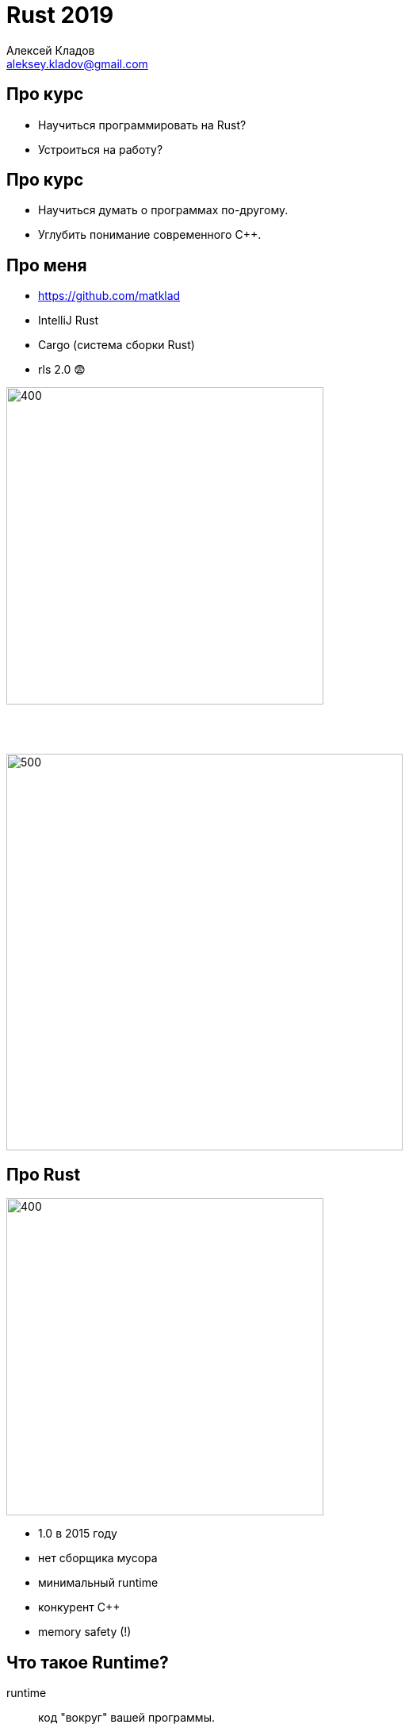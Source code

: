 = Rust 2019
Алексей Кладов <aleksey.kladov@gmail.com>
:icons: font
:lecture: Лекция 1: Введение
:table-caption!:
:example-caption!:

[.centered]
== Про курс

- Научиться программировать на Rust?
- Устроиться на работу?

[.centered]
== Про курс


- Научиться думать о программах по-другому.
- Углубить понимание современного C++.

[.two-col]
== Про меня

- https://github.com/matklad
- IntelliJ Rust
- Cargo (система сборки Rust)
- rls 2.0 [.big]#😨#

--
image::csc.svg[400,400]

{empty} +
{empty} +

image::ferrous.svg[500,500]
--

[.two-col]
== Про Rust

--
image::../rust-logo-blk.svg[400,400]
--

* 1.0 в 2015 году
* нет сборщика мусора
* минимальный runtime
* конкурент {cpp}
* memory safety (!)

== Что такое Runtime?

runtime:: код "вокруг" вашей программы.

Типичные компоненты:

- сборщик мусора
- интерпретатор
- JIT компилятор
- представление значений в памяти

== Цена Runtime

Runtime это замечательно!

Чем больше делает runtime, тем меньше надо делать вам.

{empty} +
{empty} +

Но:

- скорость
- размер
- переиспользование

== Zero Cost Abstractions

Ключевой момент философии C++ и Rust:

NOTE: высокоуровневые конструкции бесплатны во время исполнения программы

Хорошая философия, когда **ресурсы ограничены**.

== Пример (Java)

[source,java]
----
private static double average(int[] data) {
    int sum = 0;
    for (int i = 0; i < data.length; i++) {
        sum += data[i];
    }
    return sum * 1.0d / data.length;
}
----

[source,sh]
----
$ java MainJ
30 ms
----


== Пример (Rust)

[source,rust]
----
fn average(xs: &[i32]) -> f64 {
    let mut sum: i32 = 0;
    for i in 0..xs.len() {
        sum += xs[i];
    }
    sum as f64 / xs.len() as f64
}
----

[source,sh]
----
$ ./target/release/avg
???
----

== Пример (Rust)

[source,rust]
----
fn average(xs: &[i32]) -> f64 {
    let mut sum: i32 = 0;
    for i in 0..xs.len() {
        sum += xs[i];
    }
    sum as f64 / xs.len() as f64
}
----

[source,sh]
----
$ ./target/release/avg
17 ms
----

== Пример (Scala)

[source,scala]
----
def average(x: Array[Int]): Double = {
  x.reduce(_ + _) * 1.0 / x.size
}
----

[source,sh]
----
$ scala MainS
518 ms
----

== Пример (и снова Rust)

[source,rust]
----
fn average(xs: &[i32]) -> f64 {
    xs.iter().fold(0, |x, y| x + y) as f64 / xs.len() as f64
}
----

[source,sh]
----
$ ./target/release/avg
18 ms
----

== Анализ

Java (30 ms) vs Rust (17 ms)::

Функция не аллоцирует объекты, единственная разница -- в генерации кода.

Java (30 ms) vs Scala (518 ms)::

Функции работают с объектами => боксинг.

Rust (17 ms) vs Rust (18 ms)::

Функция -- бесплатная абстракция.

== Зачем нужен Runtime?

- Автоматическое управление памятью -- огромная экономия времени программиста
- Закон Амдала -- время работы программы не важно, если 90% это IO
- Ручное управление памятью -- путь к катастрофическим ошибкам

NOTE: Последний пункт -- разница между C++ и Rust.

[.centered]
== Где используется Rust?

- браузеры: Servo и Firefox
- операционные системы: Fuschia
- криптовалюты: Parity, Exonum
- базы данных: TiKV


== Hello, world

[source,rust]
----
fn main() {
    println!("Hello, World!");
}
----


[source,sh]
----
$ rustc main.rs  # без оптимизаций
$ ./main
Hello, World!
----

== Hello, world

[source,rust]
----
#![no_main]

#[link_section=".text"]
#[no_mangle]
pub static main: [u32; 9] = [
    3237986353,
    3355442993,
    120950088,
    822083584,
    252621522,
    1699267333,
    745499756,
    1919899424,
    169960556,
];
----

== Hello, Cargo

TIP: https://rustup.rs/

[source,sh,subs="quotes"]
----
$ cargo new hello-world
    [.green]*Created* binary (application) \`hello-world` package
$ cargo run --release
   Compiling hello-world v0.1.0 (/home/matklad/hello-world)
    [.green]*Finished* release [optimized] target(s) in 0.50s
     [.green]*Running* \`target/release/hello-world`
Hello, world!
----

[.title-slide]
== Основные Типы

== Целые числа

|===
|кол-во бит| 8 | 16 | 32 | 64 | 128 | 32/64

|Знаковые|`i8`|`i16`|`i32`|`i64`|`i128`|`isize`
|Беззнаковые|`u8`|`u16`|`u32`|`u64`|`u128`|`usize`
|===

`usize` -- размер указателя

== Целые числа

- Литералы -- целое число + суффикс
+
[source,rust]
----
let y = 92_000_000i64;
let hex_octal_bin = 0xffff_ffff + 0o777 + 0b1;
let byte: u8 = b'a';
assert_eq!(byte, 65);
----

- Тип литерала без суффикса выводится из контекста
+
[source,rust]
----
let idx: usize = 92;
----

- По умолчанию -- `i32`
+
[source, rust]
----
let int = 92;
println!("{}", int);
----

== Арифметика

- арифметические операции: `+`, `-`, `*`, `/`
- `+/+`, `+%+` округляют к 0
- битовые/логические операции: `<<`, `>>`, `|`, `&`, `^`
- инверсия битов: `!`
- нет оператора возведения в степень
- нет `++`
- методы: [.language-rust]`(-92i32).abs()`, [.language-rust]`0b001100u8.count_ones()`

== Арифметика

Нет неявного приведения типов

[source,rust,subs="quotes"]
----
let x: u16 = 1;

[.hl-error]##let y: u32 = x;## // error: mismatched types

let y: u32 = x.into();  // Расширение без потери точности
let z: u16 = y as u16;  // Берём младшие биты

let to_usize = 92u64 as usize;
let from_usize = 92usize as u64;
----

- [.language-rust]`as` -- оператор явного приведения типов

== Арифметика

Переполнение -- ошибка программиста

[source,rust]
----
fn main() {
    let x = i32::max_value();
    let y = x + 1;
    println!("{}", y);
}
----

[source,sh]
----
$ cargo run
thread 'main' panicked at 'attempt to add with overflow', main.rs:3:13

$ cargo run --release
-2147483648
----

== Арифметика

Явная арифметика с переполнением

[source,rust]
----
let x = i32::max_value();

let y = x.wrapping_add(1);
assert_eq!(y, i32::min_value());

let y = x.saturating_add(1);
assert_eq!(y, i32::max_value());

let (y, overflowed) = x.overflowing_add(1);
assert!(overflowed);
assert_eq!(y, i32::min_value())

match x.checked_add(1) {
    Some(y) => unreachable!(),
    None => println!("overflowed"),
}
----

== Переполнение в C++

CAUTION: Переполнение **знакового** типа в C или C++ -- undefined behavior


.Что такое *неопределённое поведение*?
. Результат операции зависит от архитектуры?
. Результатом может быть любое число?
. Инструкция оптимизатору: "такого не может быть".

== !

.main.cpp
[source,cpp]
----
#include <climits>
#include <iostream>

bool will_overflow(int x) {
  return x > x + 1;
}

int main() {
  std::cout << will_overflow(INT_MAX) << std::endl;
}
----

[source,sh]
----
$ clang main.cpp -O0 && ./a.out
1
$ clang main.cpp -O2 && ./a.out
0
----

== With undefined behavior anything is possible

image::UB.png[]


== Польза UB

[source,cpp]
----
for (int i = 0; i < m; ++i) {
    foo(xs[i]);
}
----

Оптимизация: замена индексации на указатели

[source,cpp]
----
for (T* it = &xs[0]; it < &xs[m]; ++it) {
    foo(*it);
}
----

Размер указателя -- 64 бита, размер `int` -- 32 бита.

Трансформация верна только если переполнение `int` не определено.

== UB в Rust

Ключевой момент философии Rust, и главное отличие от C++:

NOTE: Проверка типов гарантирует отсутствие UB^*^

Существуют [.language-rust]`unsafe` операции: компилятор не может проверить их
корректность, но требует явного блока `[.language-rust]#unsafe# { }`.

== Арифметика в стиле C++

[source,rust]
----
let x = 92;
let y = unsafe { x.unchecked_add(1) };
----

- такой функции пока нет
- программист обязан гарантировать отсутствие переполнения
- компилятор верит и использует при оптимизации
- коллеги программиста видят (pass:[<kbd>Ctrl+f</kbd>]) `unsafe`


== Числа с плавающей точкой (IEEE-754)

|===
|`f32`|`f64`
|===

[source,rust,subs="quotes"]
----
let y = 0.0f32;    // литерал f32
let x = 0.0;       // тип выводится, f64 по умолчанию

// точка обязательна
[.hl-error]#let z: f32 = 0;#    // error: expected f32, found integer variable
let z: f32 = 0.0;

let not_a_number: f32 = std::f32::NAN;
let inf: f32 = std::f32::INFINITY;

// есть куча методов
8.5f32.ceil().sin().round().sqrt()
----

== Логический тип

[source,rust]
----
let to_be: bool = true;
let not_to_be = !to_be;
let the_question = to_be || not_to_be;
----

* `&&` и `||` "`ленивые`"
* нет неявного приведения к `bool`
+
[source,rust]
----
let i = 1;
let b: bool = i == 0;
let i = b as i32;
----

// 1 байт, потому что `*const bool`

== Кортежи

[cols="2*,2"]
|===
|`()`|`(i32,)`|`(i32, i64)`
|===

[source,rust]
----
let pair: (f32, i32) = (0.0, 92);
let (x, y) = pair;
let x = pair.0;
let y = pair.1;

let void_result = println!("hello");
assert_eq!(void_result, ());

let trailing_comma = (
    "Archibald",
    "Buttle",
);
----

== Кортежи

В памяти `(i32, i32)` это пара интов (8 байт):
|===
|`7`| `07 00 00 00`
|`(7, 263)`| `07 00 00 00 07 01 00 00`
|===

Объединение типов в кортеж -- zero cost abstraction.footnote:[Паддинг.]

== Кортежи

.main.rs
[source,rust]
----
fn main() {
    let t = (92,);
    println!("{:?}", &t as *const (i32,));  // 0x7ffc6b2f6aa4
    println!("{:?}", &t.0 as *const i32);   // 0x7ffc6b2f6aa4
}
----

.main.py
[source,python]
----
t = (92,)
print(id(t))     # 139736506707248
print(id(t[0]))  # 139736504680928
----

== Массивы

[cols="2,2,3"]
|===
|`[i32; 0]`|`[i32; 1]`|`[i32; 10]`
|===

NOTE: размер массива -- константа, часть типа


`[i8; 3]` это примерно то же самое, что и `(u8, u8, u8)`.

[source,rust]
----
let xs: [u8; 3] = [1, 2, 3];
assert_eq!(xs[0], 1);    // index -- usize
assert_eq!(xs.len(), 3); // len() -- usize

let mut buf = [0u8; 1024];
----

== Ссылки

|===
|`&T`| [.language-rust]`&mut T`
|===

- подробности -- в следующей лекции
- представление ссылки -- указатель
- не может быть `NULL`
- гарантирует, что объект жив

[source,rust]
----
let mut x: i32 = 92;
let r: &mut i32 = &mut 92; // явное взятие ссылки
*r += 1;                   // явное разыменовывание ссылки
----

== Указатели

|===
|[.language-rust]`*const T`| [.language-rust]`*mut T`
|===

- могут быть `NULL`
- **не** гарантируют, что объект жив
- разыменовывание указателя -- [.language-rust]`unsafe` операция
- встречаются редко (ffi и продвинутые структуры данных)

== Box

|===
|`Box<T>`
|===

- указатель на данные в куче
- не может быть `NULL`
- `Box::new` выделяет память
- память освобождается на выходе из области видимости
- Для любителей C++: `std::unique_ptr`

[source,rust]
----
let x: Box<i32> = Box::new(92);
----

== Стек

[.two-col]
--

[source,rust]
----
fn foo() {
    let a = 1;
    let b = bar();
}

fn bar() -> i32 {
    let c = 2;
    92
}
----

image::stack.svg[]
--

== Куча

[.two-col]
--

[source,rust]
----
fn foo() {
    let a: Box<i32>;
    a = Box::new(1);
    bar(&*a)
}

fn bar(b: &i32) {
}
----

image::heap.svg[]

--

== !

.Стек
- быстро: сложить два числа
- автоматическое освобождение
- время жизни привязано к функции
- размер известен во время компиляции

.Куча
- медленнее: `insert`/`remove` в дереве, синхронизация
- явные `malloc` и `free`
- произвольное время жизни
- любой размер

== !

.Стек
- локален для потока
- адресное пространство выделяется при старте потока (8mb)
- маппинг в физическую память ленивый
- если _очень_ хочется, можно поменять после старта потока
- guard page

.Куча
- глобальна для процесса
- `mmap`, `brk` для выделения адресного пространства
- аллокатор для распределения памяти

== Как узнать, когда можно делать `free`?

Сборка мусора::
_Динамически_ считаем живые указатели на объекты, освобождаем недостижимую память.
{empty} +
{empty} +
https://www.cs.virginia.edu/~cs415/reading/bacon-garbage.pdf[Unified theory of grabage collection]

Rust::
_Статически_ освобождаем память в фиксированном месте, запрещаем убегающие указатели.
{empty} +
{empty} +
RAII? Статическая сборка мусора? Счётчик ссылок в **F~2~**?


== !

[source,rust]
----
fn foo() {
    let x = Box::new(92); // вызов alloc
    let r: &i32 = &x;
    use_x(r);
                          // неявный вызов dealloc
}

fn use_x(x: &i32) {
}
----

Память освобождается при выходе из области видимости (`{}`)

== !

[source,rust,subs="quotes"]
----
fn foo() {
    let r: &i32;
    {
        let x = Box::new(92);
        r = &*x;
    }

    use_x(r);
}

fn use_x(x: &i32) {
}
----

== !

[source,rust,subs="quotes"]
----
fn foo() {
    let r: &i32;
    {
        let x = Box::new(92);
        r = [.hl-error]##&*x##; // borrowed value does not live long enough
    }

    use_x(r);
}

fn use_x(x: &i32) {
}
----

== Проблема

[source,rust]
----
fn foo() {
    let x = Box::new(92);
    let y = x;
}
----

Если память освобождается на выходе из блока, то мы освободим её дважды?

== Присваивание (move)

Компилятор поддерживает множество инициализированных переменных, присваивание
"тратит" правую часть

[source,rust]
----
                        // init              uninit
let y;                  //                   y
let x;                  //                   x, y
let x = Box::new(92);   // x                 y
let t = x;              // t                 x, y
let y = t;              // y                 x, t
// y освобождает память
----

при-сво-ить::
завладеть, самовольно взять в свою собственность, выдать за своё.

[.centered]
== Примеры

.use after move
====
[source,rust,subs="quotes"]
----
let spam = Box::new(92);
let eggs = spam;
println!("{}", [.hl-error]#spam#); // use of moved value spam
----
====

[.centered]
== Примеры

.вызов функции
====
[source,rust]
----
fn foo() {
    let x = Box::new(92); // alloc
    bar(x);
    // x тут не  определён
}

fn bar(x: Box<i32>) {
    // dealloc
}
----
====

== drop

Вызов функции это move: напишем удалятор переменных

[source,rust]
----
fn drop<T>(_value: T) {
}

fn foo() {
    let x = Box::new(1);
    let y = Box::new(2);
    drop(y);
    drop(x);
}
----

Функция `drop` доступна из коробки

== Аффинные типы

[subs="quotes"]
----
let x: T = foo() in
if *condition*
    then *then_branch*
    else *else_branch*
----

Обычная типизация::
`*condition*`, `*then_branch*`, `*else_branch*` могут использовать `x`

Линейная типизация::
нужно использовать `x` ровно один раз.

Аффинная типизация::
можно использовать `x`, но не более одного раза.

== Аффинные типы

`let [.hl-kw]#x# = 92 in`
[cols="m,d",frame=topbot,grid=rows]
|===
|if [.hl-kw]#x# > 0 then [.hl-kw]#x# else -[.hl-kw]#x#
|только обычная типизация

|if [.hl-kw]#x# > 0 then y else  z
|все три варианта

|if y > 0 then [.hl-kw]#x# else -[.hl-kw]#x#
|все три варианта

|if y > 0 then [.hl-kw]#x# else  z
|афинная, но не линейная
|===

[.centered]
== Обычные типы

[.text-center.big]
[subs="quotes"]
----
Г ⊢ t~1~: T~11~→T~12~   Г ⊢ t~2~: T~11~
━━━━━━━━━━━━━━━━━━━━━━━━━━━━
Г ⊢ t~1~ t~2~: T~12~
----

[.invisible]
--
NOTE: строим разбиение контекста для проверки подвыражений
--

[.centered]
== Афинные типы

[.text-center.big]
[subs="quotes"]
----
Г~1~ ⊢ t~1~: T~11~→T~12~   Г~2~ ⊢ t~2~: T~11~   Г = Г~1~ ⊔ Г~2~
━━━━━━━━━━━━━━━━━━━━━━━━━━━━━━━━━━━━━━━━━━━━
Г ⊢ t~1~ t~2~: T~12~
----

NOTE: строим разбиение контекста для проверки подвыражений

== Проблема

А что если присваиваем в зависимости от условия?

[source,rust]
----
let x = Box::new(92);
let y;
let z;
if condition {
    y = x;
} else {
    z = x;
}
// Кто освобождает память, x или y?
----

== Drop flags

А что если присваиваем в зависимости от условия?

[source,rust]
----
let x = Box::new(92);
let y;
let z;
if condition {
    y = x;
} else {
    z = x;
}
// Кто освобождает память, x или y?
----

Невидимый флаг _на стеке_: инициализирована ли переменная?

Очень маленький счётчик ссылок :o)

== Vec

|===
|`Vec<T>`
|===

- расширяющийся массив
- `Box` для `n` элементов

[source,rust]
----
pub struct Vec<T> {
    /// Указатель на данные в куче.
    ptr: *const T,
    /// Количество элементов в векторе.
    /// Инвариант: len <= capacity.
    len: usize,
    /// Количество слотов в векторе (capacity).
    /// Увеличивается в 2 раза при заполнении.
    cap: usize,
}
----

== Vec

[source,rust]
----
use std::mem::size_of;
assert_eq!(
    size_of::<Vec<i32>>(),
    size_of::<usize>() * 3,
);

let mut xs = vec![1, 2, 3];
xs.push(4);
assert_eq!(xs.len(), 4);
assert_eq!(xs[2], 3);
----

== Vec

[source,rust]
----
let ys;
let xs = vec![1, 2, 3];
ys = xs;
----

image::vec1.svg[width=700]

== Vec

[source,rust]
----
let ys;
let xs = vec![1, 2, 3];
ys = xs;
----

image::vec2.svg[width=700]

== Vec

[source,rust]
----
let ys;
let xs = vec![1, 2, 3];
ys = xs.clone();
----

image::vec3.svg[width=700]

== Виды присваивания

[source]
----
xs = ys
----

- Python: увеличим счётчик ссылок.
- Java: копируем указатель, сборщик мусора на него посмотрит потом
  (+ опциональный барьер).
- C++: делаем глубокую копию объекта.
- Rust: в compile-time пометим `ys` как неинициализированную, в runtime
  скопируем байты на стеке.

== !

.Rust
- move это `memcpy` `size_of::<T>` байт
- есть всегда, не может завершиться с ошибкой
- поведение по умолчанию
- копирование -- явный вызов `.clone`

.{cpp}
- можно перегрузить move конструктор
- есть не всегда, может кинуть исключение
- по умолчанию -- копирование (за исключением rvalue-ссылок)
- **совместимость с C++98**

== Представление объектов в памяти

* CPU существенно быстрее RAM
* кэш существенно меньше и быстрее RAM
* разыменовывание указателя -- дорогая операция
* компилятор может сгенерировать эффективный код
* компилятор **не** может поменять структуру данных

[.two-col]
== Rust/{cpp}

[source,rust]
----
struct Point { x: f64, y: f64}

let xs: Vec<Point> = ...;
let p: &Point = xs[0];
----

--
image::stack_heap_rust.svg[400,400]
--

[.two-col]
== Java

[source,java,subs="quotes"]
----
[.hl-kw]#class# Point {
    double x;
    double y;
}

ArrayList<Point> xs = ...;
Point p = xs.get(0);
----

--
image::stack_heap_java.svg[400,400]
--

